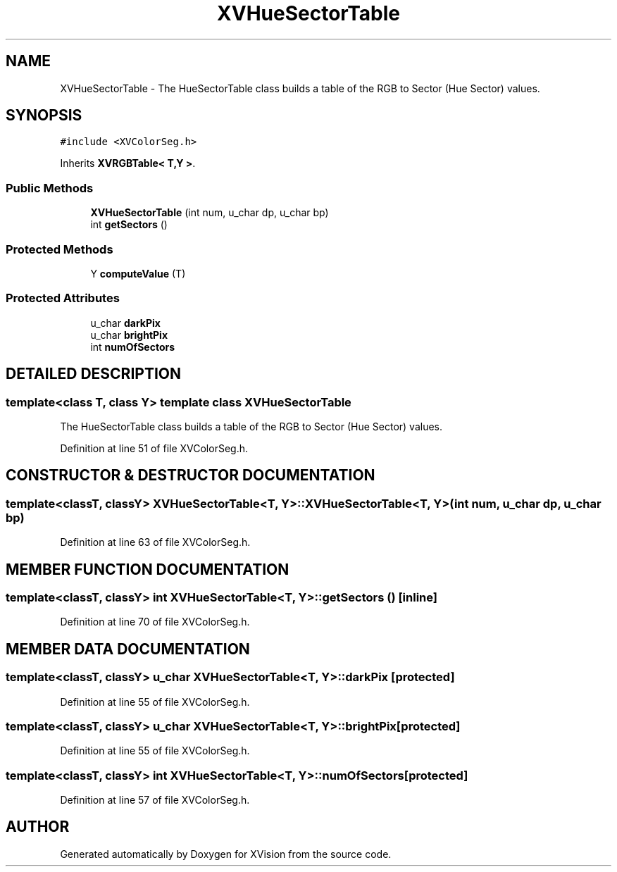 .TH XVHueSectorTable 3 "26 Oct 2007" "XVision" \" -*- nroff -*-
.ad l
.nh
.SH NAME
XVHueSectorTable \- The HueSectorTable class builds a table of the RGB to Sector (Hue Sector) values. 
.SH SYNOPSIS
.br
.PP
\fC#include <XVColorSeg.h>\fR
.PP
Inherits \fBXVRGBTable< T,Y >\fR.
.PP
.SS Public Methods

.in +1c
.ti -1c
.RI "\fBXVHueSectorTable\fR (int num, u_char dp, u_char bp)"
.br
.ti -1c
.RI "int \fBgetSectors\fR ()"
.br
.in -1c
.SS Protected Methods

.in +1c
.ti -1c
.RI "Y \fBcomputeValue\fR (T)"
.br
.in -1c
.SS Protected Attributes

.in +1c
.ti -1c
.RI "u_char \fBdarkPix\fR"
.br
.ti -1c
.RI "u_char \fBbrightPix\fR"
.br
.ti -1c
.RI "int \fBnumOfSectors\fR"
.br
.in -1c
.SH DETAILED DESCRIPTION
.PP 

.SS template<class T, class Y>  template class XVHueSectorTable
The HueSectorTable class builds a table of the RGB to Sector (Hue Sector) values.
.PP
Definition at line 51 of file XVColorSeg.h.
.SH CONSTRUCTOR & DESTRUCTOR DOCUMENTATION
.PP 
.SS template<classT, classY> XVHueSectorTable<T, Y>::XVHueSectorTable<T, Y> (int num, u_char dp, u_char bp)
.PP
Definition at line 63 of file XVColorSeg.h.
.SH MEMBER FUNCTION DOCUMENTATION
.PP 
.SS template<classT, classY> int XVHueSectorTable<T, Y>::getSectors ()\fC [inline]\fR
.PP
Definition at line 70 of file XVColorSeg.h.
.SH MEMBER DATA DOCUMENTATION
.PP 
.SS template<classT, classY> u_char XVHueSectorTable<T, Y>::darkPix\fC [protected]\fR
.PP
Definition at line 55 of file XVColorSeg.h.
.SS template<classT, classY> u_char XVHueSectorTable<T, Y>::brightPix\fC [protected]\fR
.PP
Definition at line 55 of file XVColorSeg.h.
.SS template<classT, classY> int XVHueSectorTable<T, Y>::numOfSectors\fC [protected]\fR
.PP
Definition at line 57 of file XVColorSeg.h.

.SH AUTHOR
.PP 
Generated automatically by Doxygen for XVision from the source code.